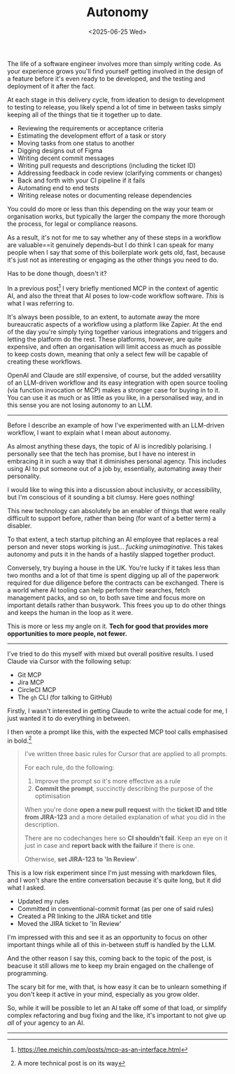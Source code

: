 #+TITLE: Autonomy
#+DATE: <2025-06-25 Wed>
#+CATEGORY: Programming, AI

The life of a software engineer involves more than simply writing code. As your experience grows you'll find yourself getting involved in the design of a feature before it's even ready to be developed, and the testing and deployment of it after the fact.

At each stage in this delivery cycle, from ideation to design to development to testing to release, you likely spend a lot of time in between tasks simply keeping all of the things that tie it together up to date.

- Reviewing the requirements or acceptance criteria
- Estimating the development effort of a task or story
- Moving tasks from one status to another
- Digging designs out of Figma
- Writing decent commit messages
- Writing pull requests and descriptions (including the ticket ID)
- Addressing feedback in code review (clarifying comments or changes)
- Back and forth with your CI pipeline if it fails
- Automating end to end tests
- Writing release notes or documenting release dependencies

You could do more or less than this depending on the way your team or organisation works, but typically the larger the company the more thorough the process, for legal or compliance reasons.

As a result, it's not for me to say whether any of these steps in a workflow are valuable==it genuinely depends--but I do think I can speak for many people when I say that some of this boilerplate work gets old, fast, because it's just not as interesting or engaging as the other things you need to do.

Has to be done though, doesn't it?

In a previous post[fn:1] I very briefly mentioned MCP in the context of agentic AI, and also the threat that AI poses to low-code workflow software. /This/ is what I was referring to.

It's always been possible, to an extent, to automate away the more bureaucratic aspects of a workflow using a platform like Zapier. At the end of the day you're simply tying together various integrations and triggers and letting the platform do the rest. These platforms, however, are quite expensive, and often an organisation will limit access as much as possible to keep costs down, meaning that only a select few will be capable of creating these workflows.

OpenAI and Claude are /still/ expensive, of course, but the added versatility of an LLM-driven workflow and its easy integration with open source tooling (via function invocation or MCP) makes a stronger case for buying in to it. You can use it as much or as little as you like, in a personalised way, and in this sense you are not losing autonomy to an LLM.

-----
Before I describe an example of how I've experimented with an LLM-driven workflow, I want to explain what I mean about autonomy.

As almost anything these days, the topic of AI is incredibly polarising. I personally see that the tech has promise, but I have no interest in embracing it in such a way that it diminishes personal agency. This includes using AI to put someone out of a job by, essentially, automating away their personality.

I would like to wing this into a discussion about inclusivity, or accessibility, but I'm conscious of it sounding a bit clumsy. Here goes nothing!

This new technology can absolutely be an enabler of things that were really difficult to support before, rather than being (for want of a better term) a disabler.

To that extent, a tech startup pitching an AI employee that replaces a real person and never stops working is just... /fucking unimaginative/. This takes autonomy and puts it in the hands of a hastily slapped together product.

Conversely, try buying a house in the UK. You're lucky if it takes less than two months and a lot of that time is spent digging up all of the paperwork required for due diligence before the contracts can be exchanged. There is a world where AI tooling can help perform their searches, fetch management packs, and so on, to both save time and focus more on important details rather than busywork. This frees you up to do other things and keeps the human in the loop as it were.

This is more or less my angle on it. *Tech for good that provides more opportunities to more people, not fewer.*

-----
I've tried to do this myself with mixed but overall positive results. I used Claude via Cursor with the following setup:

- Git MCP
- Jira MCP
- CircleCI MCP
- The ~gh~ CLI (for talking to GitHub)

Firstly, I wasn't interested in getting Claude to write the actual code for me, I just wanted it to do everything in between.

I then wrote a prompt like this, with the expected MCP tool calls emphasised in bold.[fn:2]

#+BEGIN_QUOTE
I've written three basic rules for Cursor that are applied to all prompts.

For each rule, do the following:
  1. Improve the prompt so it's more effective as a rule
  2. *Commit the prompt*, succinctly describing the purpose of the optimisation

When you're done *open a new pull request* with the *ticket ID and title from JIRA-123* and a more detailed explanation of what you did in the description.

There are no codechanges here so *CI shouldn't fail*. Keep an eye on it just in case and *report back with the failure* if there is one.

Otherwise, *set JIRA-123 to 'In Review'*.
#+END_QUOTE

This is a low risk experiment since I'm just messing with markdown files, and I won't share the entire conversation because it's quite long, but it did what I asked.

- Updated my rules
- Committed in conventional-commit format (as per one of said rules)
- Created a PR linking to the JIRA ticket and title
- Moved the JIRA ticket to 'In Review'

I'm impressed with this and see it as an opportunity to focus on other important things while all of this in-between stuff is handled by the LLM.

And the other reason I say this, coming back to the topic of the post, is beacuse it still allows me to keep my brain engaged on the challenge of programming.

The scary bit for me, with that, is how easy it can be to unlearn something if you don't keep it active in your mind, especially as you grow older.

So, while it will be possible to let an AI take off some of that load, or simplify complex refactoring and bug fixing and the like, it's important to not give up /all/ of your agency to an AI.

-----
[fn:1] https://lee.meichin.com/posts/mcp-as-an-interface.html
[fn:2] A more technical post is on its way 
